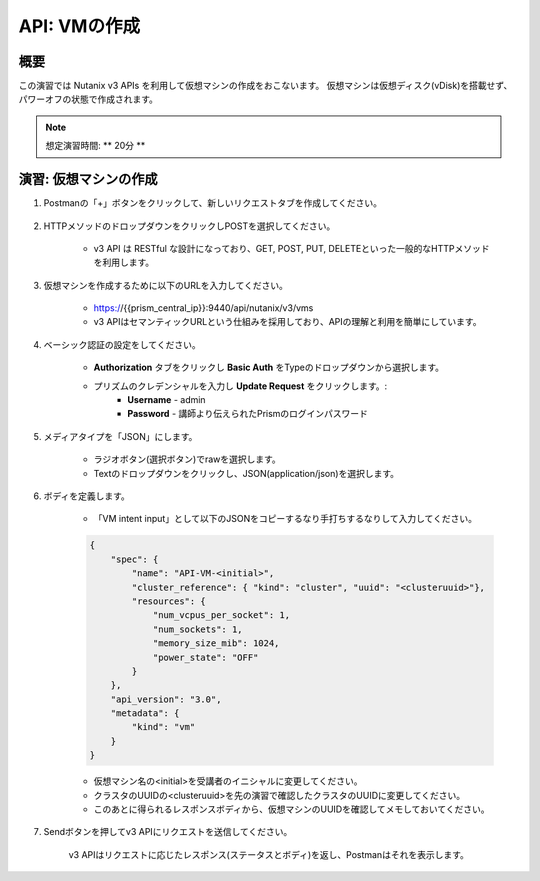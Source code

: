 .. _api_create_vm:

----------------------
API: VMの作成
----------------------

概要
++++++++

この演習では Nutanix v3 APIs を利用して仮想マシンの作成をおこないます。
仮想マシンは仮想ディスク(vDisk)を搭載せず、パワーオフの状態で作成されます。

.. note::

  想定演習時間: ** 20分 **



演習: 仮想マシンの作成
++++++++++++++++++++++++++++++

#. Postmanの「+」ボタンをクリックして、新しいリクエストタブを作成してください。

    .. figure:: images/newtab.png

#. HTTPメソッドのドロップダウンをクリックしPOSTを選択してください。

    - v3 API は RESTful な設計になっており、GET, POST, PUT, DELETEといった一般的なHTTPメソッドを利用します。

    .. figure:: images/postfunction.png

#. 仮想マシンを作成するために以下のURLを入力してください。

    - https://{{prism_central_ip}}:9440/api/nutanix/v3/vms
    - v3 APIはセマンティックURLという仕組みを採用しており、APIの理解と利用を簡単にしています。

    .. figure:: images/urlcreate.png

#. ベーシック認証の設定をしてください。

    - **Authorization** タブをクリックし **Basic Auth** をTypeのドロップダウンから選択します。
    - プリズムのクレデンシャルを入力し **Update Request** をクリックします。:
        - **Username** - admin
        - **Password** - 講師より伝えられたPrismのログインパスワード

    .. figure:: images/basicauth.png

#. メディアタイプを「JSON」にします。

    - ラジオボタン(選択ボタン)でrawを選択します。
    - Textのドロップダウンをクリックし、JSON(application/json)を選択します。

    .. figure:: images/jsonmediatype.png

#. ボディを定義します。

    - 「VM intent input」として以下のJSONをコピーするなり手打ちするなりして入力してください。

    .. code-block:: bash

      {
          "spec": {
              "name": "API-VM-<initial>",
              "cluster_reference": { "kind": "cluster", "uuid": "<clusteruuid>"},
              "resources": {
                  "num_vcpus_per_socket": 1,
                  "num_sockets": 1,
                  "memory_size_mib": 1024,
                  "power_state": "OFF"
              }
          },
          "api_version": "3.0",
          "metadata": {
              "kind": "vm"
          }
      }


    - 仮想マシン名の<initial>を受講者のイニシャルに変更してください。
    - クラスタのUUIDの<clusteruuid>を先の演習で確認したクラスタのUUIDに変更してください。
    - このあとに得られるレスポンスボディから、仮想マシンのUUIDを確認してメモしておいてください。

7. Sendボタンを押してv3 APIにリクエストを送信してください。

    v3 APIはリクエストに応じたレスポンス(ステータスとボディ)を返し、Postmanはそれを表示します。

    .. figure:: images/vmuuid.png
